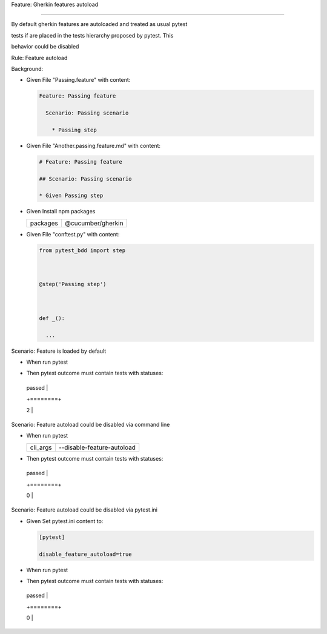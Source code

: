 Feature: Gherkin features autoload
''''''''''''''''''''''''''''''''''

By default gherkin features are autoloaded and treated as usual pytest
tests if are placed in the tests hierarchy proposed by pytest. This
behavior could be disabled

Rule: Feature autoload
                      

Background:
           

- Given File "Passing.feature" with content:

  .. code:: gherkin

     Feature: Passing feature
       Scenario: Passing scenario
         * Passing step

- Given File "Another.passing.feature.md" with content:

  .. code:: markdown

     # Feature: Passing feature
     ## Scenario: Passing scenario
     * Given Passing step

- Given Install npm packages

  ======== =================
  packages @cucumber/gherkin
  ======== =================
  ======== =================

- Given File "conftest.py" with content:

  .. code:: python

     from pytest_bdd import step

     @step('Passing step')

     def _():
       ...

Scenario: Feature is loaded by default
                                      

- When run pytest
- Then pytest outcome must contain tests with statuses:

  +--------+
  | passed |
  +========+
  | 2      |
  +--------+

Scenario: Feature autoload could be disabled via command line
                                                             

- When run pytest

  ======== ==========================
  cli_args --disable-feature-autoload
  ======== ==========================
  ======== ==========================

- Then pytest outcome must contain tests with statuses:

  +--------+
  | passed |
  +========+
  | 0      |
  +--------+

Scenario: Feature autoload could be disabled via pytest.ini
                                                           

- Given Set pytest.ini content to:

  .. code:: ini

     [pytest]
     disable_feature_autoload=true

- When run pytest

- Then pytest outcome must contain tests with statuses:

  +--------+
  | passed |
  +========+
  | 0      |
  +--------+
